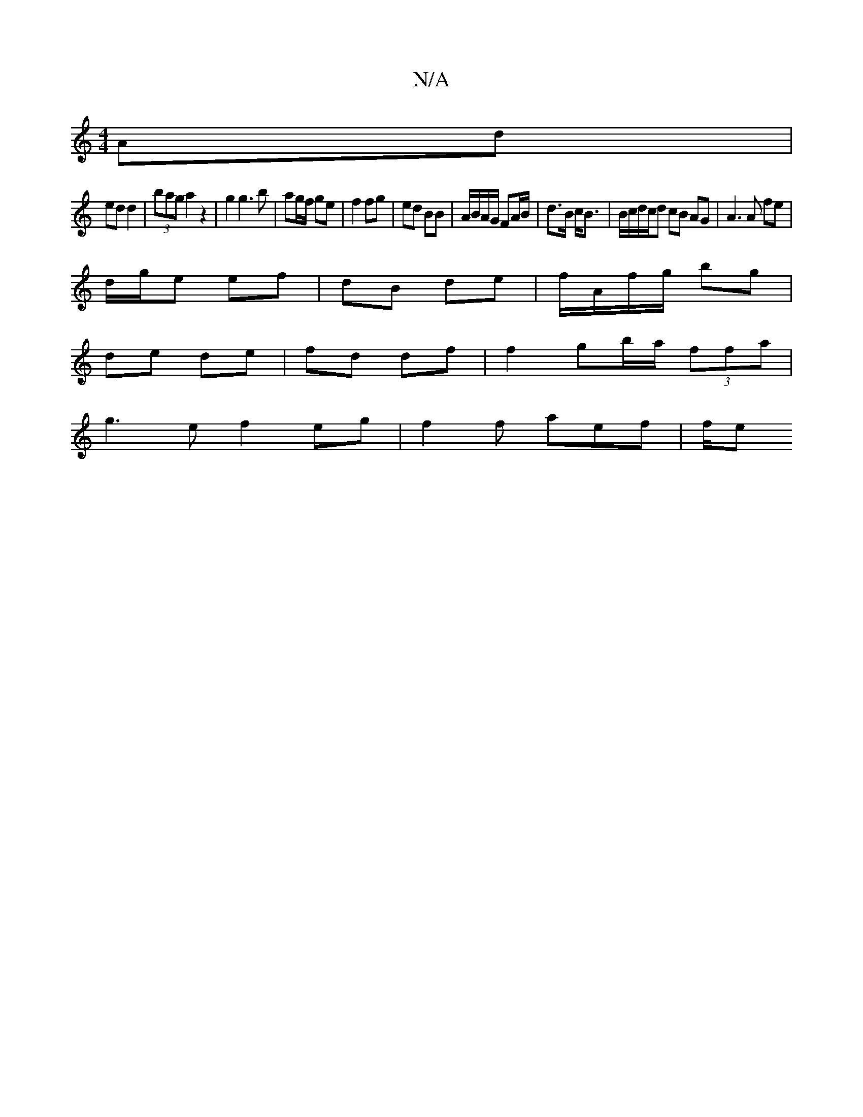 X:1
T:N/A
M:4/4
R:N/A
K:Cmajor
/ Ad|
ed d2 |(3bag a2 z2 | g2 g3 b | ag/f/ ge |f2 fg | ed BB | A/B/A/G/ FA/B/|d>B c<B|B/c/d/c/d cB AG |A3A fe|
d/g/e ef | dB de | f/A/f/g/ bg |
de de | fd df | f2 gb/a/ (3ffa |
g3e f2 eg|f2 f aef| f/e